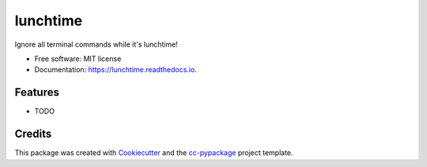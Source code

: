 =========
lunchtime
=========


.. image:: https://img.shields.io/pypi/v/lunchtime.svg
        :target: https://pypi.python.org/pypi/lunchtime

.. image:: https://img.shields.io/travis/robertopreste/lunchtime.svg
        :target: https://travis-ci.com/robertopreste/lunchtime

.. image:: https://readthedocs.org/projects/lunchtime/badge/?version=latest
        :target: https://lunchtime.readthedocs.io/en/latest/?badge=latest
        :alt: Documentation Status


.. image:: https://pyup.io/repos/github/robertopreste/lunchtime/shield.svg
     :target: https://pyup.io/repos/github/robertopreste/lunchtime/
     :alt: Updates



Ignore all terminal commands while it's lunchtime!


* Free software: MIT license
* Documentation: https://lunchtime.readthedocs.io.


Features
--------

* TODO

Credits
-------

This package was created with Cookiecutter_ and the `cc-pypackage`_ project template.

.. _Cookiecutter: https://github.com/audreyr/cookiecutter
.. _`cc-pypackage`: https://github.com/robertopreste/cc-pypackage
